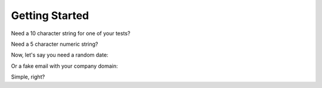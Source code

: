 Getting Started
===============

.. testsetup::

    import os
    import sys
    ROOT_PATH = os.path.abspath(os.path.pardir)
    if ROOT_PATH not in sys.path:
        sys.path.append(ROOT_PATH)
    from fauxfactory import FauxFactory

Need a 10 character string for one of your tests?

.. doctest::

    >>> string = FauxFactory.generate_string('alphanumeric', 10)
    >>> string.isalnum()
    True
    >>> len(string)
    10

Need a 5 character numeric string?

.. doctest::

    >>> string = FauxFactory.generate_string('numeric', 5)
    >>> string.isnumeric()
    True
    >>> len(string)
    5

Now, let's say you need a random date:

.. doctest::

    >>> import datetime
    >>> isinstance(FauxFactory.generate_date(), datetime.date)
    True
    >>> isinstance(FauxFactory.generate_datetime(), datetime.datetime)
    True

Or a fake email with your company domain:

.. doctest::

    >>> email = FauxFactory.generate_email(domain='mycompany')
    >>> '@mycompany' in email
    True

Simple, right?
